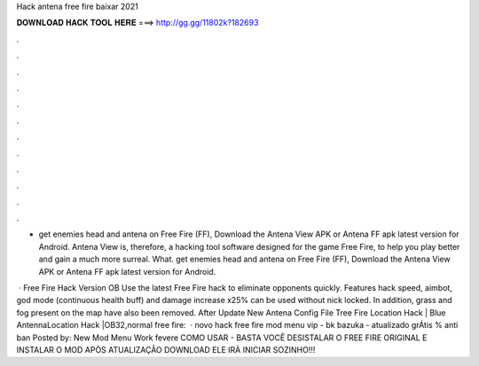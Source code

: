 Hack antena free fire baixar 2021



𝐃𝐎𝐖𝐍𝐋𝐎𝐀𝐃 𝐇𝐀𝐂𝐊 𝐓𝐎𝐎𝐋 𝐇𝐄𝐑𝐄 ===> http://gg.gg/11802k?182693



.



.



.



.



.



.



.



.



.



.



.



.

- get enemies head and antena on Free Fire (FF), Download the Antena View APK or Antena FF apk latest version for Android. Antena View is, therefore, a hacking tool software designed for the game Free Fire, to help you play better and gain a much more surreal. What. get enemies head and antena on Free Fire (FF), Download the Antena View APK or Antena FF apk latest version for Android.

 · Free Fire Hack Version OB Use the latest Free Fire hack to eliminate opponents quickly. Features hack speed, aimbot, god mode (continuous health buff) and damage increase x25% can be used without nick locked. In addition, grass and fog present on the map have also been removed. After Update New Antena Config File Tree Fire Location Hack | Blue AntennaLocation Hack |OB32,normal free fire:   · novo hack free fire mod menu vip - bk bazuka - atualizado grÁtis % anti ban Posted by: New Mod Menu Work fevere COMO USAR - BASTA VOCÊ DESISTALAR O FREE FIRE ORIGINAL E INSTALAR O MOD APÒS ATUALIZAÇÂO DOWNLOAD ELE IRÀ INICIAR SOZINHO!!!
